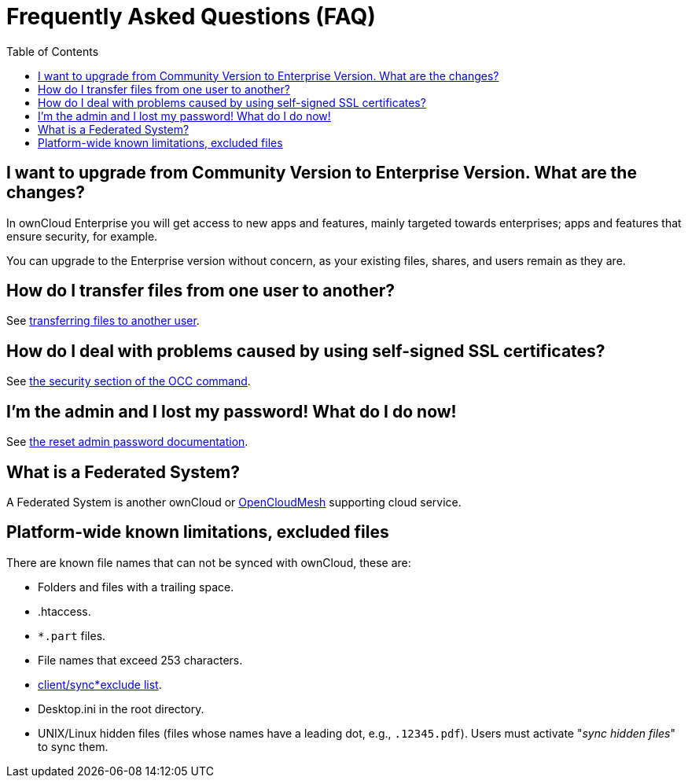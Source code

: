 = Frequently Asked Questions (FAQ)
:toc: right

[[i-want-to-upgrade-from-community-version-to-enterprise-version.-what-are-the-changes]]
== I want to upgrade from Community Version to Enterprise Version. What are the changes?

In ownCloud Enterprise you will get access to new apps and features, mainly targeted towards enterprises; apps and features that ensure security, for example.

You can upgrade to the Enterprise version without concern, as your existing files, shares, and users remain as they are.

[[how-do-i-transfer-files-from-one-user-to-another]]
== How do I transfer files from one user to another?

See xref:configuration/files/file_sharing_configuration.adoc#transferring-files-to-another-user[transferring files to another user].

[[how-do-i-deal-with-problems-caused-by-using-self-signed-ssl-certificates]]
== How do I deal with problems caused by using self-signed SSL certificates?

See xref:configuration/server/occ_command.adoc#security[the security section of the OCC command].

[[im-the-admin-and-i-lost-my-password-what-do-i-do-now]]
== I’m the admin and I lost my password! What do I do now!

See xref:configuration/user/reset_admin_password.adoc[the reset admin password documentation].

[[what-is-a-federated-system]]
== What is a Federated System?

A Federated System is another ownCloud or https://oc.owncloud.com/opencloudmesh.html[OpenCloudMesh]
supporting cloud service.

== Platform-wide known limitations, excluded files

There are known file names that can not be synced with ownCloud, these are:

* Folders and files with a trailing space.
* .htaccess.
* `*.part` files.
* File names that exceed 253 characters.
* https://github.com/owncloud/client/blob/master/sync*exclude.lst[client/sync*exclude list].
* Desktop.ini in the root directory.
* UNIX/Linux hidden files (files whose names have a leading dot, e.g., `.12345.pdf`). 
  Users must activate "_sync hidden files_" to sync them.
